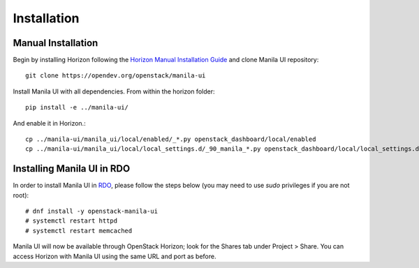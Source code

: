 ============
Installation
============

Manual Installation
-------------------

Begin by installing Horizon following the `Horizon Manual Installation Guide <https://docs.openstack.org/horizon/latest/install/from-source.html>`__
and clone Manila UI repository::

    git clone https://opendev.org/openstack/manila-ui

Install Manila UI with all dependencies. From within the horizon folder::

    pip install -e ../manila-ui/

And enable it in Horizon.::

    cp ../manila-ui/manila_ui/local/enabled/_*.py openstack_dashboard/local/enabled
    cp ../manila-ui/manila_ui/local/local_settings.d/_90_manila_*.py openstack_dashboard/local/local_settings.d


.. _install-rdo:

Installing Manila UI in RDO
---------------------------

In order to install Manila UI in `RDO <https://www.rdoproject.org>`__,
please follow the steps below (you may need to use `sudo` privileges
if you are not root)::

    # dnf install -y openstack-manila-ui
    # systemctl restart httpd
    # systemctl restart memcached

Manila UI will now be available through OpenStack Horizon; look for
the Shares tab under Project > Share. You can access Horizon with
Manila UI using the same URL and port as before.

